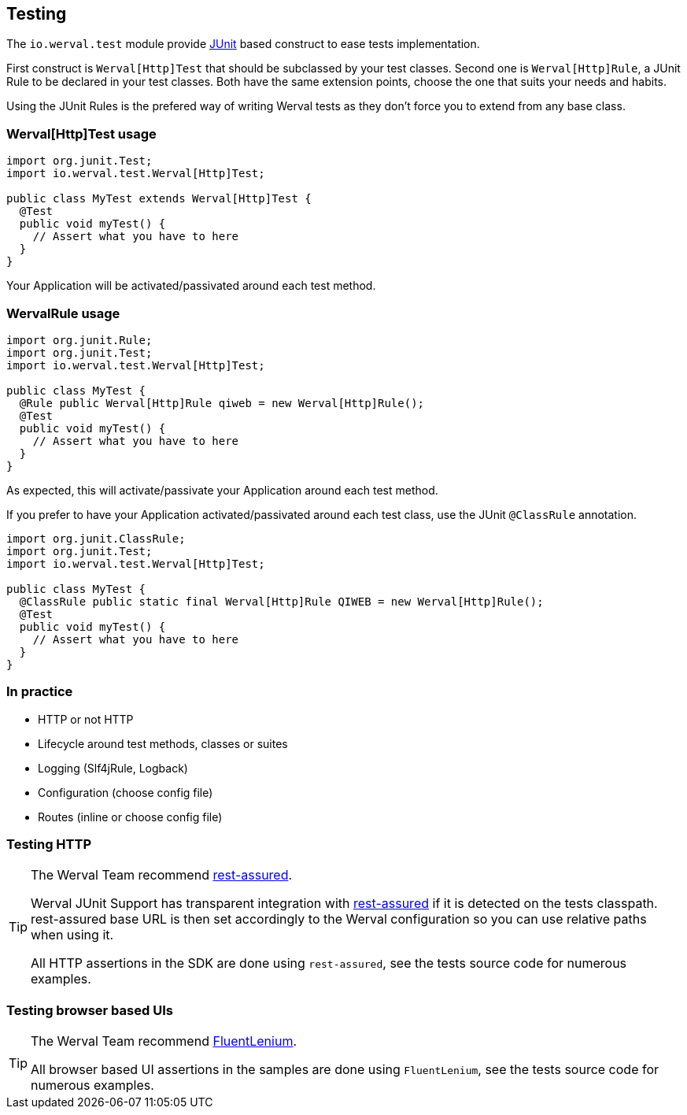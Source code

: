 
== Testing

The `io.werval.test` module provide http://junit.org[JUnit] based construct to ease tests implementation.

First construct is `Werval[Http]Test` that should be subclassed by your test classes.
Second one is `Werval[Http]Rule`, a JUnit Rule to be declared in your test classes.
Both have the same extension points, choose the one that suits your needs and habits.

Using the JUnit Rules is the prefered way of writing Werval tests as they don't force you to extend from any base class.

=== Werval[Http]Test usage

[source,java]
----
import org.junit.Test;
import io.werval.test.Werval[Http]Test;

public class MyTest extends Werval[Http]Test {
  @Test
  public void myTest() {
    // Assert what you have to here
  }
}
----

Your Application will be activated/passivated around each test method.


=== WervalRule usage

[source,java]
----
import org.junit.Rule;
import org.junit.Test;
import io.werval.test.Werval[Http]Test;

public class MyTest {
  @Rule public Werval[Http]Rule qiweb = new Werval[Http]Rule();
  @Test
  public void myTest() {
    // Assert what you have to here
  }
}
----

As expected, this will activate/passivate your Application around each test method.

If you prefer to have your Application activated/passivated around each test class, use the JUnit `@ClassRule`
annotation.

[source,java]
----
import org.junit.ClassRule;
import org.junit.Test;
import io.werval.test.Werval[Http]Test;

public class MyTest {
  @ClassRule public static final Werval[Http]Rule QIWEB = new Werval[Http]Rule();
  @Test
  public void myTest() {
    // Assert what you have to here
  }
}
----


=== In practice

- HTTP or not HTTP
// - Automatic free port usage, allowing tests to be run in parallel ; even while a development shell is running
- Lifecycle around test methods, classes or suites
- Logging (Slf4jRule, Logback)
- Configuration (choose config file)
- Routes (inline or choose config file)


=== Testing HTTP

[TIP]
====
The Werval Team recommend https://code.google.com/p/rest-assured/[rest-assured].

Werval JUnit Support has transparent integration with https://code.google.com/p/rest-assured/[rest-assured] if it is
detected on the tests classpath.
rest-assured base URL is then set accordingly to the Werval configuration so you can use relative paths when using
it.

All HTTP assertions in the SDK are done using `rest-assured`, see the tests source code for numerous examples.
====


=== Testing browser based UIs

[TIP]
====
The Werval Team recommend http://fluentlenium.org/[FluentLenium].

All browser based UI assertions in the samples are done using `FluentLenium`, see the tests source code for numerous
examples.
====